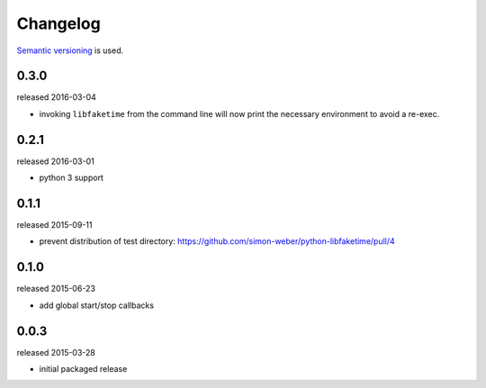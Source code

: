 .. :changelog:

Changelog
---------

`Semantic versioning <http://semver.org/>`__ is used.

0.3.0
+++++
released 2016-03-04

- invoking ``libfaketime`` from the command line will now print the necessary environment to avoid a re-exec.

0.2.1
+++++
released 2016-03-01

- python 3 support

0.1.1
+++++
released 2015-09-11

- prevent distribution of test directory: https://github.com/simon-weber/python-libfaketime/pull/4

0.1.0
+++++
released 2015-06-23

- add global start/stop callbacks

0.0.3
+++++
released 2015-03-28

- initial packaged release
